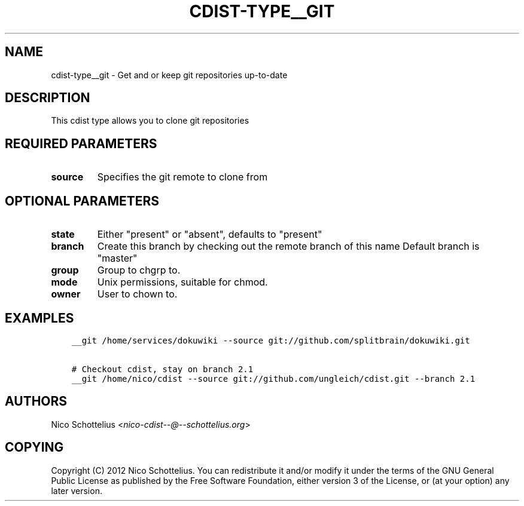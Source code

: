 .\" Man page generated from reStructuredText.
.
.TH "CDIST-TYPE__GIT" "7" "Sep 06, 2018" "4.10.2" "cdist"
.
.nr rst2man-indent-level 0
.
.de1 rstReportMargin
\\$1 \\n[an-margin]
level \\n[rst2man-indent-level]
level margin: \\n[rst2man-indent\\n[rst2man-indent-level]]
-
\\n[rst2man-indent0]
\\n[rst2man-indent1]
\\n[rst2man-indent2]
..
.de1 INDENT
.\" .rstReportMargin pre:
. RS \\$1
. nr rst2man-indent\\n[rst2man-indent-level] \\n[an-margin]
. nr rst2man-indent-level +1
.\" .rstReportMargin post:
..
.de UNINDENT
. RE
.\" indent \\n[an-margin]
.\" old: \\n[rst2man-indent\\n[rst2man-indent-level]]
.nr rst2man-indent-level -1
.\" new: \\n[rst2man-indent\\n[rst2man-indent-level]]
.in \\n[rst2man-indent\\n[rst2man-indent-level]]u
..
.SH NAME
.sp
cdist\-type__git \-  Get and or keep git repositories up\-to\-date
.SH DESCRIPTION
.sp
This cdist type allows you to clone git repositories
.SH REQUIRED PARAMETERS
.INDENT 0.0
.TP
.B source
Specifies the git remote to clone from
.UNINDENT
.SH OPTIONAL PARAMETERS
.INDENT 0.0
.TP
.B state
Either "present" or "absent", defaults to "present"
.TP
.B branch
Create this branch by checking out the remote branch of this name
Default branch is "master"
.TP
.B group
Group to chgrp to.
.TP
.B mode
Unix permissions, suitable for chmod.
.TP
.B owner
User to chown to.
.UNINDENT
.SH EXAMPLES
.INDENT 0.0
.INDENT 3.5
.sp
.nf
.ft C
__git /home/services/dokuwiki \-\-source git://github.com/splitbrain/dokuwiki.git

# Checkout cdist, stay on branch 2.1
__git /home/nico/cdist \-\-source git://github.com/ungleich/cdist.git \-\-branch 2.1
.ft P
.fi
.UNINDENT
.UNINDENT
.SH AUTHORS
.sp
Nico Schottelius <\fI\%nico\-cdist\-\-@\-\-schottelius.org\fP>
.SH COPYING
.sp
Copyright (C) 2012 Nico Schottelius. You can redistribute it
and/or modify it under the terms of the GNU General Public License as
published by the Free Software Foundation, either version 3 of the
License, or (at your option) any later version.
.\" Generated by docutils manpage writer.
.
